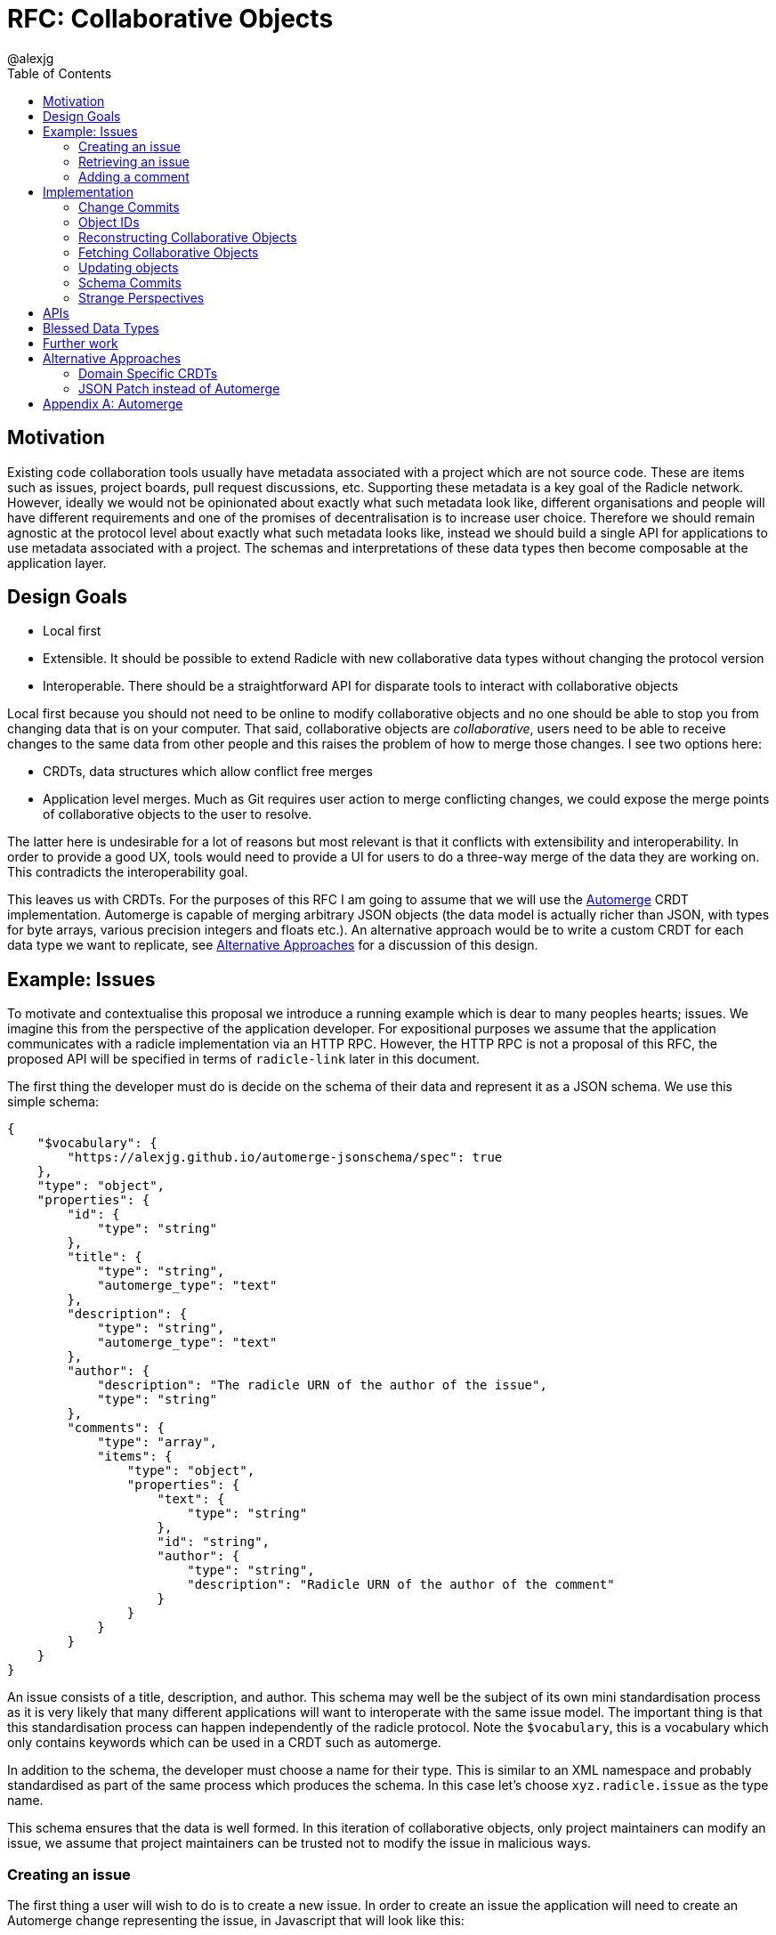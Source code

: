 = RFC: Collaborative Objects
:author: @alexjg
:revate: 2021-05-04
:revmark: draft
:toc:
:source-highlighter: highlight.js

== Motivation

Existing code collaboration tools usually have metadata associated with a
project which are not source code. These are items such as issues, project
boards, pull request discussions, etc. Supporting these metadata is a key goal
of the Radicle network. However, ideally we would not be opinionated about
exactly what such metadata look like, different organisations and people will
have different requirements and one of the promises of decentralisation is to
increase user choice. Therefore we should remain agnostic at the protocol level
about exactly what such metadata looks like, instead we should build a single
API for applications to use metadata associated with a project. The schemas and
interpretations of these data types then become composable at the application
layer.

== Design Goals

* Local first
* Extensible. It should be possible to extend Radicle with new collaborative
  data types without changing the protocol version
* Interoperable. There should be a straightforward API for disparate tools to
  interact with collaborative objects

Local first because you should not need to be online to modify collaborative
objects and no one should be able to stop you from changing data that is on
your computer. That said, collaborative objects are _collaborative_, users need
to be able to receive changes to the same data from other people and this
raises the problem of how to merge those changes. I see two options here:

* CRDTs, data structures which allow conflict free merges
* Application level merges. Much as Git requires user action to merge
  conflicting changes, we could expose the merge points of collaborative
  objects to the user to resolve.

The latter here is undesirable for a lot of reasons but most relevant is that
it conflicts with extensibility and interoperability. In order to provide a good 
UX, tools would need to provide a UI for users to do a three-way merge of the 
data they are working on. This contradicts the interoperability goal.

This leaves us with CRDTs. For the purposes of this RFC I am going to assume
that we will use the https://github.com/automerge/automerge[Automerge] CRDT
implementation. Automerge is capable of merging arbitrary JSON objects (the
data model is actually richer than JSON, with types for byte arrays, various
precision integers and floats etc.). An alternative approach would be to write
a custom CRDT for each data type we want to replicate, see <<alt-approaches>>
for a discussion of this design.

== Example: Issues

To motivate and contextualise this proposal we introduce a running example
which is dear to many peoples hearts; issues. We imagine this from the
perspective of the application developer. For expositional purposes we assume
that the application communicates with a radicle implementation via an HTTP
RPC. However, the HTTP RPC is not a proposal of this RFC, the proposed API will
be specified in terms of `radicle-link` later in this document.

The first thing the developer must do is decide on the schema of their data and
represent it as a JSON schema. We use this simple schema:

[source,json]
----
{
    "$vocabulary": {
        "https://alexjg.github.io/automerge-jsonschema/spec": true
    },
    "type": "object",
    "properties": {
        "id": {
            "type": "string"
        },
        "title": {
            "type": "string",
            "automerge_type": "text"
        },
        "description": {
            "type": "string",
            "automerge_type": "text"
        },
        "author": {
            "description": "The radicle URN of the author of the issue",
            "type": "string"
        },
        "comments": {
            "type": "array",
            "items": {
                "type": "object",
                "properties": {
                    "text": {
                        "type": "string"
                    },
                    "id": "string",
                    "author": {
                        "type": "string",
                        "description": "Radicle URN of the author of the comment"
                    }
                }
            }
        }
    }
}
----

An issue consists of a title, description, and author. This schema may well be
the subject of its own mini standardisation process as it is very likely that
many different applications will want to interoperate with the same issue
model. The important thing is that this standardisation process can happen
independently of the radicle protocol. Note the `$vocabulary`, this is a
vocabulary which only contains keywords which can be used in a CRDT such as 
automerge.

In addition to the schema, the developer must choose a name for their type.
This is similar to an XML namespace and probably standardised as part of the
same process which produces the schema. In this case let's choose
`xyz.radicle.issue` as the type name.

This schema ensures that the data is well formed. In this iteration of 
collaborative objects, only project maintainers can modify an issue, we assume
that project maintainers can be trusted not to modify the issue in malicious
ways.


=== Creating an issue

The first thing a user will wish to do is to create a new issue. In order to 
create an issue the application will need to create an Automerge change 
representing the issue, in Javascript that will look like this:

[source,typescript]
----
import * as Automerge from "automerge"

const doc = Automerge.from({
    "title": "Librad doesn't implement the metadata RFC",
    "description": "it's in the name",
    "author": "<the authors URN>"
})
const change = Automerge.getChanges(doc, null)
const changeBytes = uint8ToBase64(change)
----

Then they make a POST request to `<radicle implementation>/projects/metadata`
with the following content:

[source,json]
----
{
    "typename": "xyz.radicle.issue",
    "schema": <the schema above>,
    "auth_policy": "<the policy above>",
    "history": {
        "type": "automerge",
        "changes": "<changeBytes from above>"
    }
}
----

This endpoint returns an error if the data does not match the schema. Otherwise 
the endpoint returns an identifier for the newly created object and announces
the new data to the network, anyone tracking the project will pull those 
changes.

=== Retrieving an issue

The next step then is for users to retrieve project metadata. Imagine the user
has just received the metadata posted in the previous example, we can retrieve
that data by making a request like this (url encoded of course):

[source]
----
GET <radicle implementation/projects/<project URN>/metadata?typename=xyz.radicle.issue
----

This will return something like this:

[source,json]
----
[
    {
        "id": "<some long string>",
        "typename": "xyz.radicle.issue",
        "schema": <the schema above>,
        "data": {
            "title": "Librad doesn't implement the metadata RFC",
            "description": "It's in the name",
            "author": "<some base64>",
            "comments": [],
        },
        "history": {
            "type": "automerge",
            "changes": "<some base64>"
        }
    }
]
----


=== Adding a comment

Up to this point this has been a mostly straightforward REST API, it is at the
point that we wish to make changes that the distributed nature of the data
structure intrudes. We cannot directly mutate the data, instead we need to
create a change which describes how we want to update the data - this change
includes metadata which allows other people to incorporate that change into
their version of the data at any time. Like so:

[source,typescript]
----
import * as Automerge from "automerge"

const data = await fetch("<metadata URL>").then(r => r.json())
const doc = Automerge.load(base64ToUint8(data.history.changes))
const updatedDoc = Automerge.change(doc, d => {
    d.comments.push({
        "text": "I completely agree!",
        "author": "<some base64>",
    })
})
const change = Automerge.getChanges(doc, updatedDoc)
const changeBytes = uint8ToBase64(change)
----

What we do here is load the automerge document from its history, then use the
automerge Javscript library to mutate the document (the `Automerge.change`
call) and then finally get the change between the original version of the 
document and the new one. 

Now that we have the change we can make a `PATCH` request to 
`<radicle-implementation>/projects/<project URN>/metadata/<metadata ID>` with
the following contents:

[source,json]
----
{
    "changes": {
        "type": "automerge",
        "change": "<some base64>"
    }
}
----

This endpoint will return an error if the change does not match the schema of
the object. Otherwise the change will be merged in to the object and announced
to the network.

== Implementation

Every collaborative object is represented by a graph of automerge changes. See
the <<appendix_automerge>> for more about automerge. We map this change graph
to git as described in <<Change Commits>>, we store the tip of the change 
graph under a `/cob/<typename>/<object ID>` reference, this allows us to 
reconstruct the state of a collaborative object for a particular peer as 
described in <<Reconstructing Collaborative Objects>>. This allows us to use
git to replicate collaborative objects, see <<Fetching Collaborative Objects>>.

=== Change Commits

Given that automerge changes are a hash linked graph, we can map them to Git.
We do so by wrapping each change in a commit. The commit points at a tree with
the following layout

[source]
----
.
|--change
|--manifest.toml
----

This tree contains a batch of automerge changes to a collaborative object. The
changes must all be from a single actor ID, which is the peer ID of the peer
which created the change. We will go into more details shortly. Any direct
dependencies of this change are encoded in the same manner and become the
parents of this commit. This allows us to reconstruct the automerge depdency
graph. 

Along with the dependencies of the commit we also need to add the commit of the
identity which created this commit. We need this identity to validate
signatures and by making the commit a parent we ensure that git will replicate
it for us. 

A valid change commit must have three trailers:

* `X-Rad-Signature`, as for identity documents
* `X-Rad-Author-Parent`, this is the hash of the commit which references the
  author identity. We use this trailer to avoid following the author commit
  reference when constructing the automerge change graph
* `X-Rad-Schema-Parent`, this is the hash of the parent commit which contains 
  the schema of this object. See <<Schema Commits>>.

Furthermore a change commit MUST be signed by a delegate of the namespace that
the change occurs in, or an identity that was at some point a delegate. This
second requirement is because we never know when we might receive an old change.

==== `manifest.toml`

The manifest is a TOML file containing some metadata about the object.
Specifically it will contain:

* `typename`, discussed above
* `history_type`, always `"automerge"`, this is here to allow for different
  CRDT implementations in the future.


Each object is also created with a JSON schema. The schema is represented by an
initial `schema.json` and a series of schema migrations which extend that
initial schema. Schema migrations will not be addressed in detail in this RFC
but we will show their feasibility.

==== `change`

This is the automerge change which this commit introduces. It is a binary file
which must contain a single change and it's dependents must be the dependents
referenced by the parents of the commit.


=== Object IDs

We require that there only be one root of the change graph we're replicating.
Whilst we could merge change graphs with multiple roots this would be insecure.
Imagine that an honest peer creates an object, if an attacker could create 
another root node in the change graph and arrange for it to come before the
honest root in a topological sort then the attacker could override the schema
and other properties of the object.

To have a single root we need an object ID which is derived from the attributes
of the object, that way an attacker cannot manipulate the attributes of an
object with the same ID. We achieve this by using the hash of the initial
commit of the object as the ID.

It is entirely plausible that a peer would create two distinct objects with
identical initial states. Under many content addressing schemes this would lead
to the two objects having the same ID, however, git Commits include a timestamp
so this will not be a problem.


=== Reconstructing Collaborative Objects

Assuming we have replicated a number of collaborative objects from our tracking
graph, we can now view the merged state of those objects. To do this we search
through every `/cob/<typename>/<object ID>` reference for
every remote we have and collect the change files for each object ID.

At this point we have the hash linked graph of automerge changes, but we need
to make sure that the merged document is authenticated and valid with respect
to it's schema. To do this we start at the root of the hash graph and walk
down the tree. As we encounter each change we check it's signature, apply it
and check that the new document does not violate the schema. If it does violate
the schema we discard the change and all dependent changes. Finally, we have an
authenticated document which respects a given schema.

It is important to note that this merging is at this point not stored in the
repository - it can be performed in memory and may be cached. The result is
that the user sees a single merged view of the object based on the contents
of the remotes they have replicated. That is, there is no additional
merge-then-commit step.

=== Fetching Collaborative Objects

Each time a repository creates a collaborative object tree it creates a ref
pointing to that object at `refs/namespaces/<namespace>/cob/<typename>/<object ID>`, 
where `object ID` is a unique identifier generated at creation time. We then
fetch collaborative objects by replicating these refs, much as we do with
any other ref category in a radicle repository.

Collaborative objects are not replicated over git's V1 protocol, this is because
V1 starts every interaction with a ref advertisement. Consider that we are
adding a reference for each collaborative object, and that a popular repository
such as https://github.com/facebook/react/ has over 10000 issues, which would
translate to 10000 refs. Each ref is about 250 bytes, so every replication
would start with a ~2.5Mb ref advertisment, which is not feasible.

However, with V2 of the git protocol this is not a problem. Because we are
using a top level `cob` ref category we can choose to only `ls-refs` these refs
when we want to fetch collaborative objects. This means that we can perform
replication of collaborative objects in a separate step to replicating the
source code, furthermore we can choose to limit the set of objects to just
types we are interested in via filtering on the typename, or even on the object
ID.


=== Updating objects

To make a change to an object we load the existing messages for an object. The 
application developer provides us with the binary representation of the change
to that object. We apply the change and ensure that the new object state still
matches the object schema. At this point the state of the object may depend on
many contributions from the tracking graph - not just the ones in our own view
of the project. We now create a commit with our new change in it, referencing
all the commits containing the direct dependencies of the change as parents.

=== Schema Commits

Schemas are important for the interoperability of the system. We need
applications to be able to rely on the data they are working with being valid,
otherwise we impose the problem of schema validation on application developers.

Schemas will need to be able to change over time. Schema migration is out of 
scope for this RFC but we need a minimal mechanism to support it in future. To
this end schemas are represented using their own hash graph. For the purposes
of this RFC a schema is a commit with a tree that contains a `schema.json` and
a `m̀anifest.toml` blob:

[source]
----
|
|-- schema.json
|-- manifest.toml
----

`schema.json` contains a draft 2020-12 JSON schema. This schema MUST use the
https://alexjg.github.io/automerge-jsonschema/spec[Automerge JSON schema vocabulary],
which specifies a subset of the keywords from the JSON schema spec which 
distribute across the merge operation and therefore can be used to validate
automerge documents.

`manifest.toml` is a TOML file with the following contents:

[source,toml]
----
type: jsonschema
version: 1
----

This can be extended in future by creating schema commits that reference this
schema commit and add migrations.

As with change commits the schema commit is signed and references an author
commit, therefore the commit has two trailers:

- `X-Rad-Author-Parent`
- `X-Rad-Signatures`

With the same definition as for change commits.

Change commits have a schema commit as one of their parents and reference that
commit via the `X-Rad-Schema-Parent` trailer.


=== Strange Perspectives

This model introduces some counter-intuitive properties. For example, I might
"create an issue" in a repository and anyone who is tracking me would see that
issue, but people who are tracking the project but don't have me in their
tracking graph will only see the issue if the maintainer replies to it. It's
hard to see how you would do things like "link to an issue" under these
constraints. This is inherent to the network model though, rather than being a
specific problem of this architecture.


== APIs

The APIs librad will provide:

* enumerate collaborative objects of a particular type
* retrieve an object with a particular ID as a JSON representation for
  applications which only wish to read data
* retrieve an object with a particular ID as an Automerge document for
  applications which wish to write data
* update an object by providing the bytes of an automerge change which updates
  the document
* create a new object from a JSON object, a JSON schema, and a type name
  
Note that I am referring to "the binary representation of an automerge x" 
because the automerge API works in terms of binary changes.

This new API will live in a new top-level module at
`librad::collaborative_objects`. An initial sketch looks like this:

[source,rust]
----
struct CollaborativeObjectStore {
    storage: git::storage::Pool,
    signer: signer::Signer,
}

enum History {
    Automerge(Vec<Vec<u8>>)
}

struct ObjectId(String);
struct TypeName(String);
struct Schema(..);

struct CollaborativeObject {
    typename: TypeName,
    schema: Schema,
    id: ObjectId,
    author: Person, 
    json: serde_json::Value,
    history: History, 
}

struct NewObjectSpec {
    typename: TypeName,
    history: History,
    schema_json: serde_json::Value,
}

impl CollaborativeObjectStore {
    fn retrieve_objects(&self, typename: String) -> Result<_, Vec<CollaborativeObject>>
    fn retrieve_object(&self, typename: String, id: ObjectId) -> Result<_, CollaborativeObject>
    fn create_object(&self, spec: NewObjectSpec) -> Result<_, CollaborativeObject>
    fn update_object(&self, id: String, changes: History) -> Result<_, CollaborativeObject>
}
----

== Blessed Data Types

This project metadata mechanism is extremely broad, which has a lot of upsides
but it runs the risk of running into XMPP style extension hell, where every
peer is running a different set of extensions. It might be worthwhile to bundle
a few core extensions with librad - issues for example.


== Further work

This RFC limits participants in collaborative objects to project maintainers.
This is a significant limitation, we can't reproduce the common behaviour of
many issue trackers where an issue can be created by anyone. In order to allow
this behaviour we need the ability to make authorization decisions about 
different parts of the document. One way to achieve this would be by adding an
authorization logic a la https://content.iospress.com/articles/journal-of-computer-security/jcs364[SecPAL]
to the collaborative object definition. This would be used in a similar manner
to the schema to validate that changes to a document are authorized by the 
authorization logic.


[[alt-approaches,Alternative Approaches]]
==  Alternative Approaches

=== Domain Specific CRDTs

Instead of using a single CRDT implementation (Automerge) for every data type
we could have a CRDT per data type. Defining a CRDT consists of either 
defining a commutative merge operation for a data structure, or a set of 
operations with a commutative application operation (these are in some sense
interchangable definitions).

As an example, we might define the issue CRDT using a set of events like this: 

[source,rust]
----
enum Event { Create(id, title, description, author, signature),
    Modify(new_title, new_description, new_signature),
    AddComment(id, text, author, parent_id, signature),
    ModifyComment(comment_id, text, new_signature),
    RemoveComment(comment_id, nonce, signature),
}
----

A state

[source,rust]
----
struct Issue {
    title: String,
    author: Author,
    signature: Signature,
    comments: CommentTree
}

enum CommentTree {
    Node(NodeId, Vec<CommentTree>),
    Leaf(NodeId, Comment)
}

struct Comment {
    text: String,
    author: Author,
    signature: Signature,
}
----

and an apply function:

[source,rust]
----
impl Issue {
    fn apply(&mut self, op: Event) {
        ...
    }
}
----

This initially seems appealing as the event log matches a little more closely
with the network model than shipping around automerge states. It's more
intuitive to think of events as happening concurrently in different places
and merging them. Furthermore, this approach makes schema validation easier,
we just have to check that the events are well formed - the final state is 
guaranteed to be valid by the merge function.

This architecture would mean that the responsibilities of the
radicle protocol would be to provide a causal broadcast system - a guarantee
that events will arrive in causal order, i.e after their dependencies, at each
node. 

There are difficulties with this approach though: 

* How do we represent the merge operation? The only general mechanism here
  would be a programming language, either source code or WASM blobs. This could
  be achieved but we would need to do some engineering to sandbox such
  programs. 
* Writing a correct CRDT merge operation is tricky and the consequences of
  getting it wrong are permanently corrupted data for the whole network. There
  are other formulations of CRDTs which make different tradeoffs in the design
  of the merge operation, but everything I am aware of requires a reasonable
  amount of domain expertise. 
* Handling upgrades seems complicated, every CRDT implementation would need to
  be able to tolerate unknown events or states.
* Even if the merge operation is correct, naive CRDT implementations can easily
  require large amounts of storage and network resources.

To me this approach seems to fail at satisfying the interoperability design
goal. We would require application developers to know how to develop a CRDT and
we would not be able to make many guarantees to users about how CRDTs will 
perform both in terms of the performance of the merge function and in terms of
disk and network usage. Additionally we open ourselves up to the security
problems of sandboxing arbitrary programs.

=== JSON Patch instead of Automerge

Automerge is a reasonably esoteric technology, why are we exposing it in our
API? The reason we receive changes as a set of automerge changes - bytes 
created by the automerge library by the application developer - is that we
cannot just allow people to directly update the state of the CRDT. Doing so 
would lose crucial information which allows for good merge behaviour. For
example, when modifying a list we want to track exactly where in the list
modifications happen - just diffing states doesn't allow us to capture things
like "insert after element 3, then delete element 3, then insert after element
two", we would just end up with "delete element 3 and insert two new
elements", which would behave differently in the presence of concurrent inserts
after element 3.

However, we could use a different change format, JSON patch is reasonably well
known and straightforward to use. The problem is that it doesn't have a way of
expressing changes _within_ a string. If you want to change some text you just
change the whole property. There are
https://github.com/epoberezkin/extended-json-patch[attempts to extend it] but
these are not well known or maintained. This is a problem because one of the
most useful things about automerge is it's ability to merge text changes in an
intuitive manner.

[appendix]
[[appendix_automerge,Appendix A: Automerge]]
== Automerge

It may be useful to briefly outline how automerge functions. Everything
automerge does is based on a merging a log of operations. An operation might be
something like "create a list under the 'comments' key of the root object", or
"insert the character 'a' after the character inserted by the 2nd change actor
1 made". Every operation has an identifier - which allows statements like "the
character inserted by the 2nd change actor 1 made" to be precise. This
operation ID is the combination of a unique identifier for each actor, and an
always incrementing sequence number.  This construction, along with sorting by
actor IDs in the case of a tie, allows us to place operations in a total order
which respects causality. i.e if I add an operation then no operation that I
could have observed at the time I made the operation will come after it in the
log.

Automerge defines a number of operations along with merge semantics for those
operations. More detail on that can be found in
https://github.com/automerge/automerge[the implementation] and in
https://arxiv.org/abs/1608.03960[the paper].

Operations in automerge are transported in batches called "changes". Each 
change references zero or more changes it depends on via their hash. In this 
manner automerge is similar to git in that it's a hash linked graph of changes.

Despite all the complexity under the hood, the API of automerge is relatively
simple. Automerge works in terms of "documents", a document is a single log of
changes. Every time you modify an automerge document you generate a new entry 
for the change log. Each change is just some bytes. When you receive changes 
from other actors you just pass these changes (which, again, are just bytes) to
automerge to add to the change log. The end result is that you load a bunch of
binary changes and get back a JSON object.

There are some subtleties around preserving user intent when modifying
documents, but these are not too onerous.

